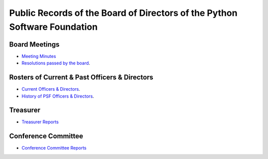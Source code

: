 Public Records of the Board of Directors of the Python Software Foundation
==========================================================================

Board Meetings
--------------

- `Meeting Minutes <minutes/>`_

- `Resolutions passed by the board <resolutions/>`_.

Rosters of Current & Past Officers & Directors
------------------------------------------------------

- `Current Officers & Directors <../../members/>`_.

- `History of PSF Officers & Directors <history/>`_.

Treasurer
---------

- `Treasurer Reports <treasurer/>`_

Conference Committee
--------------------

- `Conference Committee Reports <conference/>`_